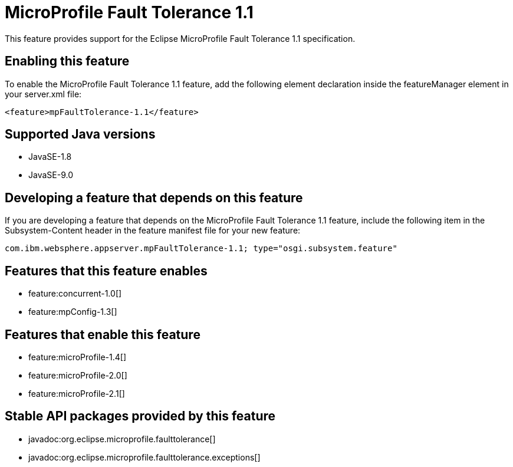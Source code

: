 = MicroProfile Fault Tolerance 1.1
:linkcss: 
:page-layout: feature
:nofooter: 

This feature provides support for the Eclipse MicroProfile Fault Tolerance 1.1 specification.

== Enabling this feature
To enable the MicroProfile Fault Tolerance 1.1 feature, add the following element declaration inside the featureManager element in your server.xml file:


----
<feature>mpFaultTolerance-1.1</feature>
----

== Supported Java versions

* JavaSE-1.8
* JavaSE-9.0

== Developing a feature that depends on this feature
If you are developing a feature that depends on the MicroProfile Fault Tolerance 1.1 feature, include the following item in the Subsystem-Content header in the feature manifest file for your new feature:


[source,]
----
com.ibm.websphere.appserver.mpFaultTolerance-1.1; type="osgi.subsystem.feature"
----

== Features that this feature enables
* feature:concurrent-1.0[]
* feature:mpConfig-1.3[]

== Features that enable this feature
* feature:microProfile-1.4[]
* feature:microProfile-2.0[]
* feature:microProfile-2.1[]

== Stable API packages provided by this feature
* javadoc:org.eclipse.microprofile.faulttolerance[]
* javadoc:org.eclipse.microprofile.faulttolerance.exceptions[]
